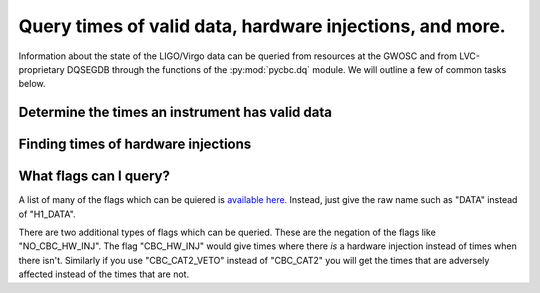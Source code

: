 #############################################################
Query times of valid data, hardware injections, and more.
#############################################################

Information about the state of the LIGO/Virgo data can be queried from
resources at the GWOSC and from LVC-proprietary DQSEGDB through the
functions of the :py:mod:`pycbc.dq` module. We will outline a few of common
tasks below.

.. _example-valid-data:

=================================================
Determine the times an instrument has valid data
=================================================

.. plot:: ../examples/dataquality/on.py
   :include-source:

====================================
Finding times of hardware injections
====================================

.. plot:: ../examples/dataquality/hwinj.py
   :include-source:

========================
What flags can I query?
========================

A list of many of the flags which can be quiered is `available here <https://www.gw-openscience.org/archive/dataset/O1/>`_. Instead, just give the
raw name such as "DATA" instead of "H1_DATA".

There are two additional types of flags which can be queried. These are
the negation of the flags like "NO_CBC_HW_INJ". The flag "CBC_HW_INJ" would
give times where there *is* a hardware injection instead of times when
there isn't. Similarly if you use "CBC_CAT2_VETO" instead of "CBC_CAT2" you
will get the times that are adversely affected instead of the times that
are not.
